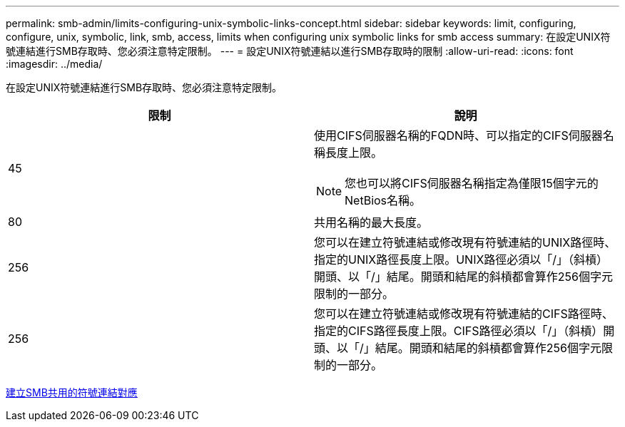 ---
permalink: smb-admin/limits-configuring-unix-symbolic-links-concept.html 
sidebar: sidebar 
keywords: limit, configuring, configure, unix, symbolic, link, smb, access, limits when configuring unix symbolic links for smb access 
summary: 在設定UNIX符號連結進行SMB存取時、您必須注意特定限制。 
---
= 設定UNIX符號連結以進行SMB存取時的限制
:allow-uri-read: 
:icons: font
:imagesdir: ../media/


[role="lead"]
在設定UNIX符號連結進行SMB存取時、您必須注意特定限制。

|===
| 限制 | 說明 


 a| 
45
 a| 
使用CIFS伺服器名稱的FQDN時、可以指定的CIFS伺服器名稱長度上限。

[NOTE]
====
您也可以將CIFS伺服器名稱指定為僅限15個字元的NetBios名稱。

====


 a| 
80
 a| 
共用名稱的最大長度。



 a| 
256
 a| 
您可以在建立符號連結或修改現有符號連結的UNIX路徑時、指定的UNIX路徑長度上限。UNIX路徑必須以「/」（斜槓）開頭、以「/」結尾。開頭和結尾的斜槓都會算作256個字元限制的一部分。



 a| 
256
 a| 
您可以在建立符號連結或修改現有符號連結的CIFS路徑時、指定的CIFS路徑長度上限。CIFS路徑必須以「/」（斜槓）開頭、以「/」結尾。開頭和結尾的斜槓都會算作256個字元限制的一部分。

|===
xref:create-symbolic-link-mappings-task.adoc[建立SMB共用的符號連結對應]
